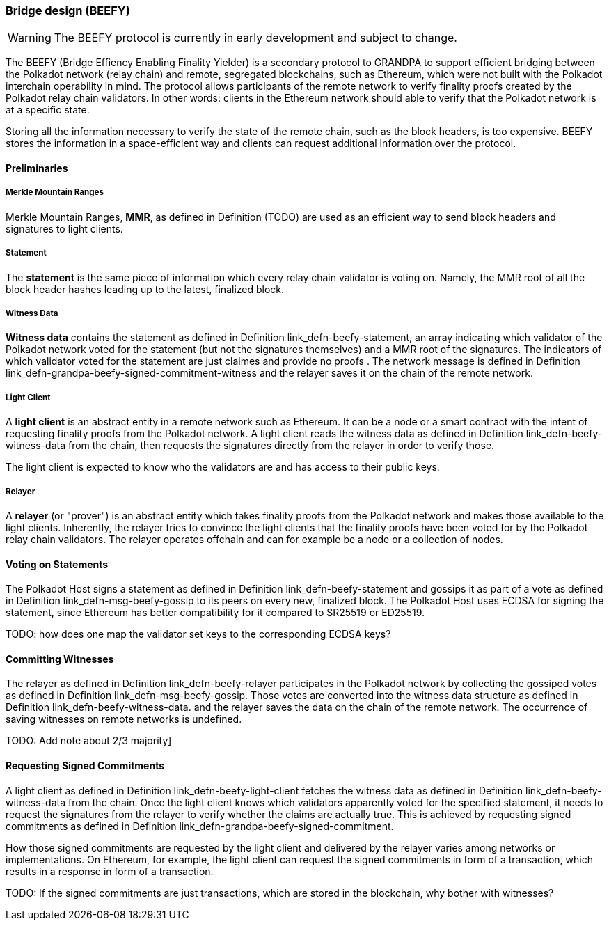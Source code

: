 [#sect-grandpa-beefy]
=== Bridge design (BEEFY)

WARNING: The BEEFY protocol is currently in early development and subject to
change.

The BEEFY (Bridge Effiency Enabling Finality Yielder) is a secondary protocol to
GRANDPA to support efficient bridging between the Polkadot network (relay chain)
and remote, segregated blockchains, such as Ethereum, which were not built with
the Polkadot interchain operability in mind. The protocol allows participants of
the remote network to verify finality proofs created by the Polkadot relay chain
validators. In other words: clients in the Ethereum network should able to
verify that the Polkadot network is at a specific state.

Storing all the information necessary to verify the state of the remote chain,
such as the block headers, is too expensive. BEEFY stores the information in a
space-efficient way and clients can request additional information over the
protocol.

==== Preliminaries

===== Merkle Mountain Ranges
****
Merkle Mountain Ranges, *MMR*, as defined in Definition (TODO) are used
as an efficient way to send block headers and signatures to light clients.
****

[#defn-beefy-statement]
===== Statement
****
The *statement* is the same piece of information which every relay chain
validator is voting on. Namely, the MMR root of all the block header hashes
leading up to the latest, finalized block.
****

[#defn-beefy-witness-data]
===== Witness Data
****
*Witness data* contains the statement as defined in Definition
link_defn-beefy-statement[[defn-beefy-statement]], an array indicating which
validator of the Polkadot network voted for the statement (but not the
signatures themselves) and a MMR root of the signatures. The indicators of which
validator voted for the statement are just claimes and provide no proofs . The
network message is defined in Definition
link_defn-grandpa-beefy-signed-commitment-witness[[defn-grandpa-beefy-signed-commitment-witness]]
and the relayer saves it on the chain of the remote network.
****

[#defn-beefy-light-client]
===== Light Client
****
A *light client* is an abstract entity in a remote network such as Ethereum. It
can be a node or a smart contract with the intent of requesting finality proofs
from the Polkadot network. A light client reads the witness data as defined in
Definition link_defn-beefy-witness-data[[defn-beefy-witness-data]] from the
chain, then requests the signatures directly from the relayer in order to verify
those.

The light client is expected to know who the validators are and has
access to their public keys.
****

[#defn-beefy-relayer]
===== Relayer
****
A *relayer* (or "prover") is an abstract entity which takes finality proofs from
the Polkadot network and makes those available to the light clients. Inherently,
the relayer tries to convince the light clients that the finality proofs have
been voted for by the Polkadot relay chain validators. The relayer operates
offchain and can for example be a node or a collection of nodes.
****

==== Voting on Statements

The Polkadot Host signs a statement as defined in Definition
link_defn-beefy-statement[[defn-beefy-statement]] and gossips it as part of a
vote as defined in Definition
link_defn-msg-beefy-gossip[[defn-msg-beefy-gossip]] to its peers on every new,
finalized block. The Polkadot Host uses ECDSA for signing the statement, since
Ethereum has better compatibility for it compared to SR25519 or ED25519.

TODO: how does one map the validator set keys to the corresponding ECDSA keys?

[#sect-beefy-committing-witnesses]
==== Committing Witnesses

The relayer as defined in Definition
link_defn-beefy-relayer[[defn-beefy-relayer]] participates in the Polkadot
network by collecting the gossiped votes as defined in Definition
link_defn-msg-beefy-gossip[[defn-msg-beefy-gossip]]. Those votes are converted
into the witness data structure as defined in Definition
link_defn-beefy-witness-data[[defn-beefy-witness-data]]. and the relayer saves
the data on the chain of the remote network. The occurrence of saving witnesses
on remote networks is undefined.

TODO: Add note about 2/3 majority]

==== Requesting Signed Commitments

A light client as defined in Definition
link_defn-beefy-light-client[[defn-beefy-light-client]] fetches the witness
data as defined in Definition
link_defn-beefy-witness-data[[defn-beefy-witness-data]] from the chain. Once
the light client knows which validators apparently voted for the specified
statement, it needs to request the signatures from the relayer to verify whether
the claims are actually true. This is achieved by requesting signed commitments
as defined in Definition
link_defn-grandpa-beefy-signed-commitment[[defn-grandpa-beefy-signed-commitment]].

How those signed commitments are requested by the light client and delivered by
the relayer varies among networks or implementations. On Ethereum, for example,
the light client can request the signed commitments in form of a transaction,
which results in a response in form of a transaction.

TODO: If the signed commitments are just transactions, which are stored in the
blockchain, why bother with witnesses?